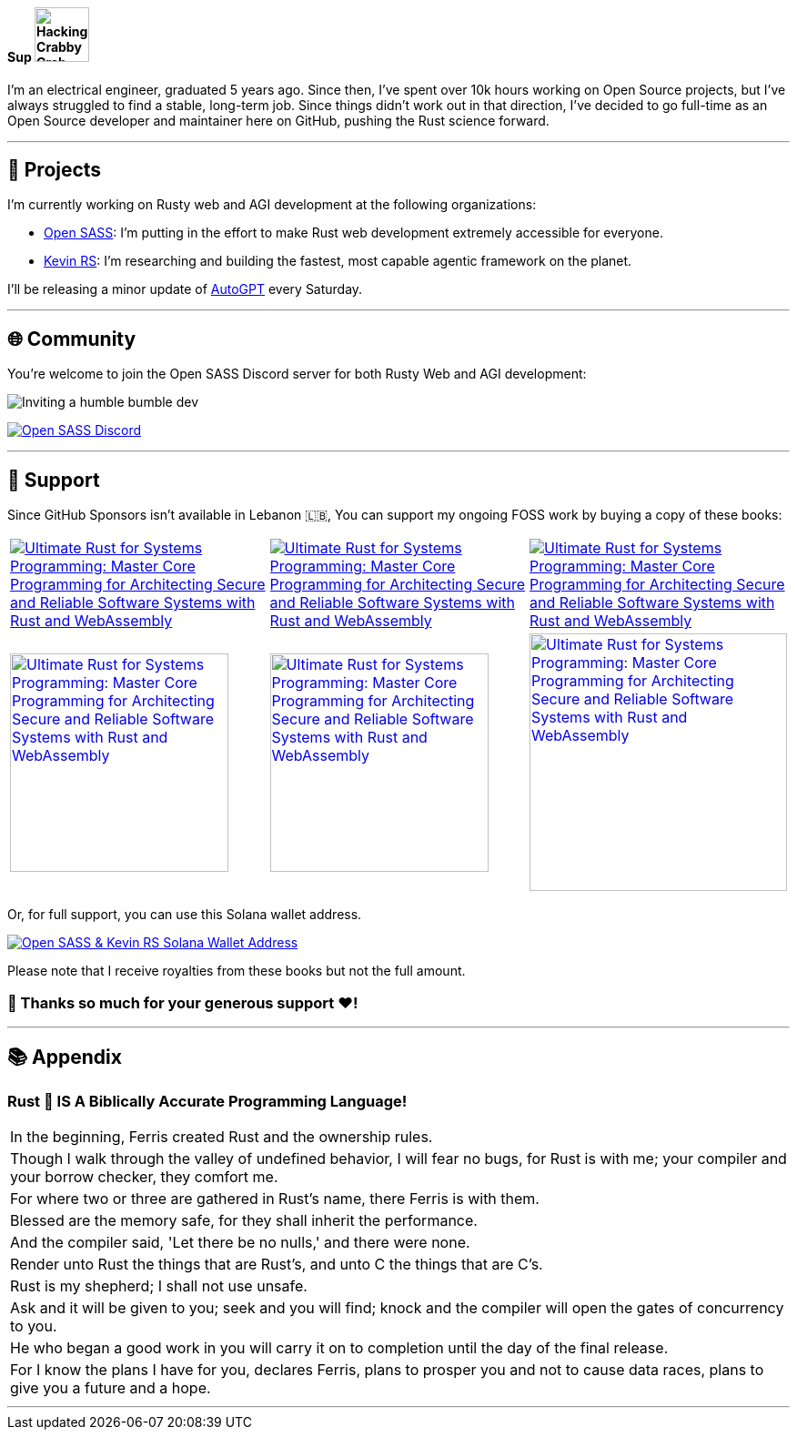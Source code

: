 ==== Sup image:https://github.com/wiseaidev/wiseaidev/blob/main/assets/crab-wave-hand-crab.gif[Hacking Crabby Crab with dababy GIF, width=60]

I'm an electrical engineer, graduated 5 years ago. Since then, I've spent over 10k hours working on Open Source projects, but I've always struggled to find a stable, long-term job. Since things didn't work out in that direction, I've decided to go full-time as an Open Source developer and maintainer here on GitHub, pushing the Rust science forward.

'''

== 🚧 Projects

I'm currently working on Rusty web and AGI development at the following organizations:

- link:https://github.com/opensass[Open SASS]: I'm putting in the effort to make Rust web development extremely accessible for everyone.
- link:https://github.com/kevin-rs[Kevin RS]: I'm researching and building the fastest, most capable agentic framework on the planet.

I'll be releasing a minor update of link:https://github.com/kevin-rs/autogpt[AutoGPT] every Saturday.

'''

== 🌐 Community

You're welcome to join the Open SASS Discord server for both Rusty Web and AGI development:

image:https://github.com/wiseaidev/wiseaidev/blob/main/assets/humble-bumble-dev.jpg[Inviting a humble bumble dev]

link:https://discord.gg/b5JbvHW5nv[image:https://dcbadge.limes.pink/api/server/b5JbvHW5nv[Open SASS Discord]]

'''

== 💖 Support

Since GitHub Sponsors isn't available in Lebanon 🇱🇧, You can support my ongoing FOSS work by buying a copy of these books:

[cols="3"]

|===

| link:https://www.amazon.in/Ultimate-Rust-Systems-Programming-Architecting/dp/8196994737[image:https://img.shields.io/badge/Amazon%20India-000000?logo=amazon&logoColor=white&style=flat-square[Ultimate Rust for Systems Programming: Master Core Programming for Architecting Secure and Reliable Software Systems with Rust and WebAssembly]]

| link:https://www.amazon.com/Ultimate-Rust-Systems-Programming-Architecting-ebook/dp/B0CYLWK6WR[image:https://img.shields.io/badge/Amazon%20International-000000?logo=amazon&logoColor=white&style=flat-square[Ultimate Rust for Systems Programming: Master Core Programming for Architecting Secure and Reliable Software Systems with Rust and WebAssembly]]

| link:https://orangeava.com/products/ultimate-rust-for-systems-programming[image:https://img.shields.io/badge/Publisher-000000?logoColor=orange&style=flat-square[Ultimate Rust for Systems Programming: Master Core Programming for Architecting Secure and Reliable Software Systems with Rust and WebAssembly]]

| link:https://www.amazon.in/Ultimate-Rust-Systems-Programming-Architecting/dp/8196994737[image:https://orangeava.com/cdn/shop/files/Ultimate-Rust-for-Systems-Programming-Straight_1459x1800.jpg?v=1710928701[Ultimate Rust for Systems Programming: Master Core Programming for Architecting Secure and Reliable Software Systems with Rust and WebAssembly, 240]]

| link:https://www.amazon.com/Ultimate-Rust-Systems-Programming-Architecting-ebook/dp/B0CYLWK6WR[image:https://orangeava.com/cdn/shop/files/Ultimate-Rust-for-Systems-Programming-Straight_1459x1800.jpg?v=1710928701[Ultimate Rust for Systems Programming: Master Core Programming for Architecting Secure and Reliable Software Systems with Rust and WebAssembly, 240]]

| link:https://orangeava.com/products/ultimate-rust-for-systems-programming[image:https://orangeava.com/cdn/shop/files/Ultimate-Rust-for-Systems-Programming-3D_800x760.jpg[Ultimate Rust for Systems Programming: Master Core Programming for Architecting Secure and Reliable Software Systems with Rust and WebAssembly, 283]]

|===

Or, for full support, you can use this Solana wallet address.

link:https://solscan.io/account/AXsYg2sapobxKqVeAcBw8itkouCN1TSyaqWcVvBi2HK2[image:https://img.shields.io/badge/Solana%20Wallet-AXsYg2sapobxKqVeAcBw8itkouCN1TSyaqWcVvBi2HK2-3a0ca3?style=flat-square&logo=solana&logoColor=white[Open SASS & Kevin RS Solana Wallet Address]]

Please note that I receive royalties from these books but not the full amount.

=== 🙏 Thanks so much for your generous support ❤️!

'''

== 📚 Appendix

=== Rust 🦀 IS A Biblically Accurate Programming Language!

[cols="1"]
|===

|In the beginning, Ferris created Rust and the ownership rules.

|Though I walk through the valley of undefined behavior, I will fear no bugs, for Rust is with me; your compiler and your borrow checker, they comfort me.

|For where two or three are gathered in Rust's name, there Ferris is with them.

|Blessed are the memory safe, for they shall inherit the performance.

|And the compiler said, 'Let there be no nulls,' and there were none.

|Render unto Rust the things that are Rust's, and unto C the things that are C's.

|Rust is my shepherd; I shall not use unsafe.

|Ask and it will be given to you; seek and you will find; knock and the compiler will open the gates of concurrency to you.

|He who began a good work in you will carry it on to completion until the day of the final release.

|For I know the plans I have for you, declares Ferris, plans to prosper you and not to cause data races, plans to give you a future and a hope.

|===

'''